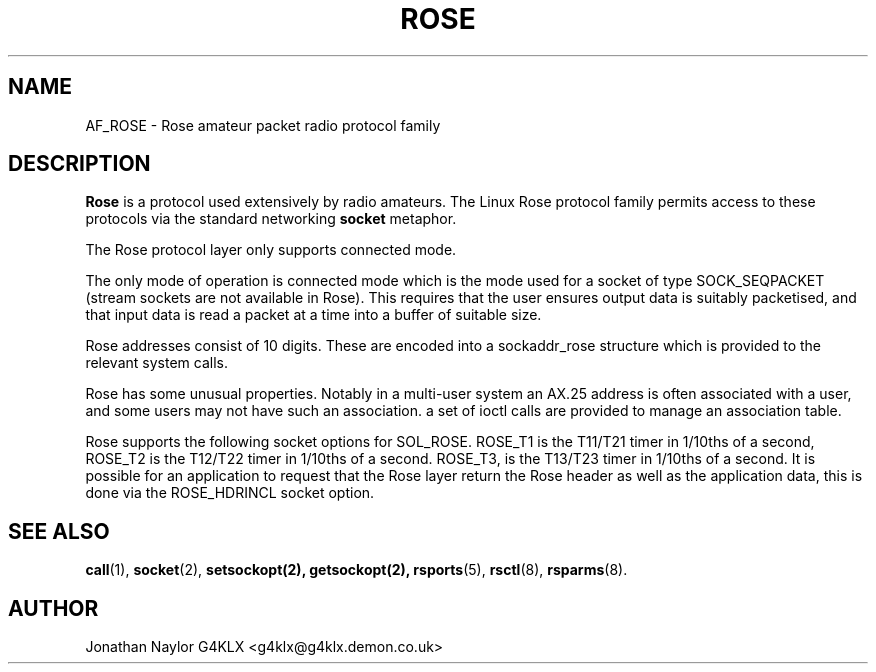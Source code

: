 .TH ROSE 4 "27 August 1996" Linux "Linux Programmer's Manual"
.SH NAME
AF_ROSE \- Rose amateur packet radio protocol family
.SH DESCRIPTION
.LP
.B Rose
is a protocol used extensively by radio amateurs. The Linux
Rose protocol family permits access to these protocols via
the standard networking
.B socket
metaphor.
.LP
The Rose protocol layer only supports connected mode.
.LP
The only mode of operation is connected mode which is the mode used for a
socket of type SOCK_SEQPACKET (stream sockets are not available in Rose).
This requires that the user ensures output data is suitably packetised, and
that input data is read a packet at a time into a buffer of suitable size.
.LP
Rose addresses consist of 10 digits. These are encoded into a sockaddr_rose
structure which is provided to the relevant system calls.
.LP
Rose has some unusual properties. Notably in a multi-user system an AX.25
address is often associated with a user, and some users may not have such an
association. a set of ioctl calls are provided to manage an association
table.
.LP 
Rose supports the following socket options for SOL_ROSE. ROSE_T1 is the
T11/T21 timer in 1/10ths of a second, ROSE_T2 is the T12/T22 timer in
1/10ths of a second. ROSE_T3, is the T13/T23 timer in 1/10ths of a second.
It is possible for an application to request that the Rose layer return
the Rose header as well as the application data, this is done via the
ROSE_HDRINCL socket option.
.SH "SEE ALSO"
.BR call (1),
.BR socket (2),
.BR setsockopt(2),
.BR getsockopt(2),
.BR rsports (5),
.BR rsctl (8),
.BR rsparms (8).
.LP
.SH AUTHOR
Jonathan Naylor G4KLX <g4klx@g4klx.demon.co.uk>
